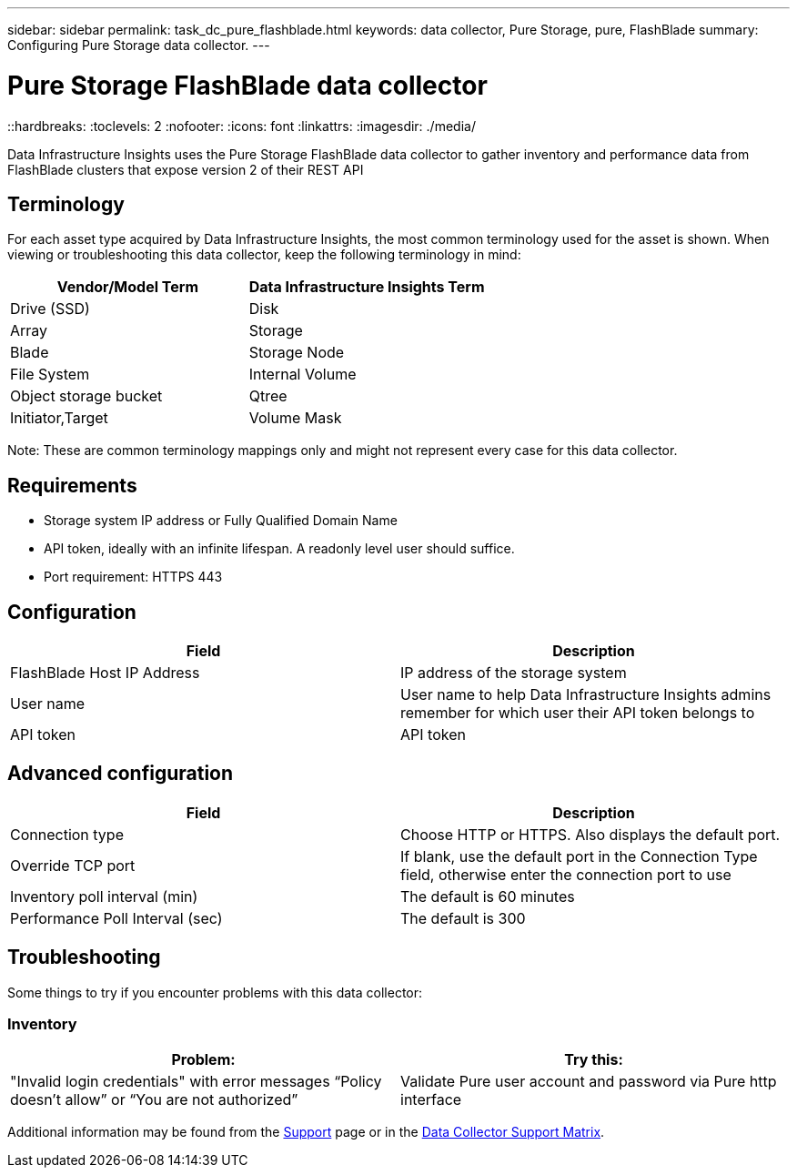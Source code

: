 ---
sidebar: sidebar
permalink: task_dc_pure_flashblade.html
keywords: data collector, Pure Storage, pure, FlashBlade
summary: Configuring Pure Storage data collector.
---

= Pure Storage FlashBlade data collector
::hardbreaks:
:toclevels: 2
:nofooter:
:icons: font
:linkattrs:
:imagesdir: ./media/

[.lead] 
Data Infrastructure Insights uses the Pure Storage FlashBlade data collector to gather inventory and performance data from FlashBlade clusters that expose version 2 of their REST API

== Terminology

For each asset type acquired by Data Infrastructure Insights, the most common terminology used for the asset is shown. When viewing or troubleshooting this data collector, keep the following terminology in mind:

[cols=2*, options="header", cols"50,50"]
|===
|Vendor/Model Term | Data Infrastructure Insights Term
|Drive (SSD)|Disk
|Array|Storage
|Blade|Storage Node
|File System|Internal Volume
|Object storage bucket|Qtree
|Initiator,Target|Volume Mask
|===

Note: These are common terminology mappings only and might not represent every case for this data collector.

== Requirements

* Storage system IP address or Fully Qualified Domain Name 
* API token, ideally with an infinite lifespan. A readonly level user should suffice. 
* Port requirement: HTTPS 443

== Configuration

[cols=2*, options="header", cols"50,50"]
|===
|Field | Description
|FlashBlade Host IP Address|IP address of the storage system 
|User name |User name to help Data Infrastructure Insights admins remember for which user their API token belongs to
|API token|API token
|===

== Advanced configuration 

[cols=2*, options="header", cols"50,50"]
|===
|Field | Description
|Connection type|Choose HTTP or HTTPS. Also displays the default port.
|Override TCP port|If blank, use the default port in the Connection Type field, otherwise enter the connection port to use
|Inventory poll interval (min)|The default is 60 minutes
//|Connection Timeout (sec)|The default is 60
|Performance Poll Interval (sec)|The default is 300 
|===

== Troubleshooting
Some things to try if you encounter problems with this data collector:

=== Inventory

[cols=2*, options="header", cols"50,50"]
|===
|Problem:|Try this:
|"Invalid login credentials" with error messages “Policy doesn't allow” or “You are not authorized”
|Validate Pure user account and password via Pure http interface
|===

Additional information may be found from the link:concept_requesting_support.html[Support] page or in the link:reference_data_collector_support_matrix.html[Data Collector Support Matrix].
